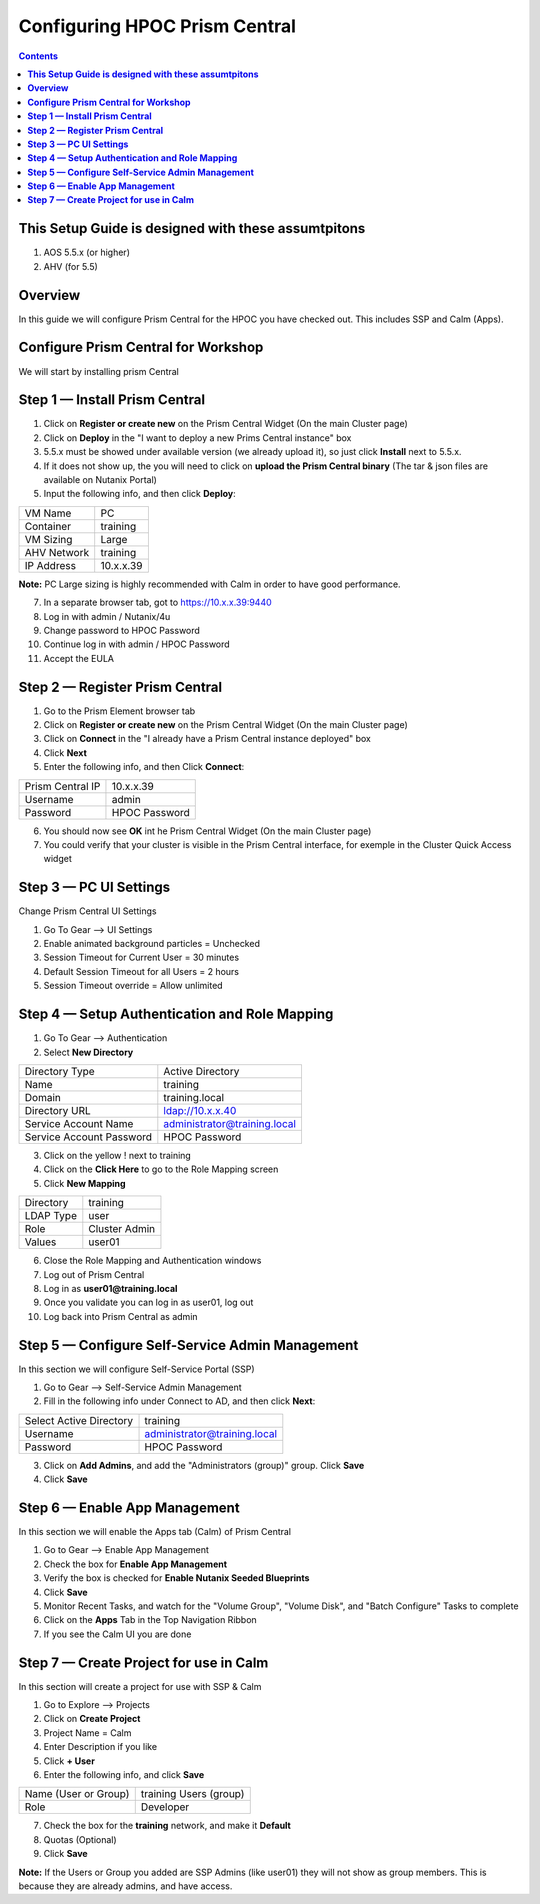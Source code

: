 **********************************
**Configuring HPOC Prism Central**
**********************************

.. contents::


**This Setup Guide is designed with these assumtpitons**
********************************************************

1. AOS 5.5.x (or higher)
2. AHV (for 5.5)




**Overview**
************

In this guide we will configure Prism Central for the HPOC you have checked out. This includes SSP and Calm (Apps).


**Configure Prism Central for Workshop**
****************************************

We will start by installing prism Central


**Step 1 — Install Prism Central**
**********************************

1. Click on **Register or create new** on the Prism Central Widget (On the main Cluster page)
2. Click on **Deploy** in the "I want to deploy a new Prims Central instance" box
3. 5.5.x must be showed under available version (we already upload it), so just click **Install** next to 5.5.x.
4. If it does not show up, the you will need to click on **upload the Prism Central binary** (The tar & json files are available on Nutanix Portal)
5. Input the following info, and then click **Deploy**:

+--------------------------+------------------------------------------+
| VM Name                  |                             PC           |
+--------------------------+------------------------------------------+
| Container                |                             training     |
+--------------------------+------------------------------------------+
| VM Sizing                |                             Large        |
+--------------------------+------------------------------------------+
| AHV Network              |                             training     |
+--------------------------+------------------------------------------+
| IP Address               |                             10.x.x.39    |
+--------------------------+------------------------------------------+

**Note:** PC Large sizing is highly recommended with Calm in order to have good performance.

7. In a separate browser tab, got to https://10.x.x.39:9440
8. Log in with admin / Nutanix/4u
9. Change password to HPOC Password
10. Continue log in with admin / HPOC Password
11. Accept the EULA


**Step 2 — Register Prism Central**
***********************************

1. Go to the Prism Element browser tab
2. Click on **Register or create new** on the Prism Central Widget (On the main Cluster page)
3. Click on **Connect** in the "I already have a Prism Central instance deployed" box
4. Click **Next**
5. Enter the following info, and then Click **Connect**:

+--------------------------+------------------------------------------+
| Prism Central IP         |                          10.x.x.39       |
+--------------------------+------------------------------------------+
| Username                 |                          admin           |
+--------------------------+------------------------------------------+
| Password                 |                          HPOC Password   |
+--------------------------+------------------------------------------+

6. You should now see **OK** int he Prism Central Widget (On the main Cluster page)
7. You could verify that your cluster is visible in the Prism Central interface, for exemple in the Cluster Quick Access widget


**Step 3 — PC UI Settings**
***************************

Change Prism Central UI Settings

1. Go To Gear --> UI Settings
2. Enable animated background particles = Unchecked
3. Session Timeout for Current User = 30 minutes
4. Default Session Timeout for all Users = 2 hours
5. Session Timeout override = Allow unlimited


**Step 4 — Setup Authentication and Role Mapping**
**************************************************

1. Go To Gear --> Authentication
2. Select **New Directory**

+----------------------------+----------------------------------------+
| Directory Type             |           Active Directory             |
+----------------------------+----------------------------------------+
| Name                       |           training                     |
+----------------------------+----------------------------------------+
| Domain                     |           training.local               |
+----------------------------+----------------------------------------+
| Directory URL              |           ldap://10.x.x.40             |
+----------------------------+----------------------------------------+
| Service Account Name       |           administrator@training.local |
+----------------------------+----------------------------------------+
| Service Account Password   |           HPOC Password                |
+----------------------------+----------------------------------------+

3. Click on the yellow ! next to training
4. Click on the **Click Here** to go to the Role Mapping screen
5. Click **New Mapping**

+----------------------------+----------------------------------------+
| Directory                  |           training                     |
+----------------------------+----------------------------------------+
| LDAP Type                  |           user                         |
+----------------------------+----------------------------------------+
| Role                       |           Cluster Admin                |
+----------------------------+----------------------------------------+
| Values                     |           user01                       |
+----------------------------+----------------------------------------+

6. Close the Role Mapping and Authentication windows
7. Log out of Prism Central
8. Log in as **user01@training.local**
9. Once you validate you can log in as user01, log out
10. Log back into Prism Central as admin


**Step 5 — Configure Self-Service Admin Management**
****************************************************

In this section we will configure Self-Service Portal (SSP)

1. Go to Gear --> Self-Service Admin Management
2. Fill in the following info under Connect to AD, and then click **Next**:

+--------------------------+------------------------------------------+
| Select Active Directory  |            training                      |
+--------------------------+------------------------------------------+
| Username                 |            administrator@training.local  |
+--------------------------+------------------------------------------+
| Password                 |            HPOC Password                 |
+--------------------------+------------------------------------------+

3. Click on **Add Admins**, and add the "Administrators (group)" group. Click **Save**
4. Click **Save**


**Step 6 — Enable App Management**
**********************************

In this section we will enable the Apps tab (Calm) of Prism Central

1. Go to Gear --> Enable App Management
2. Check the box for **Enable App Management**
3. Verify the box is checked for **Enable Nutanix Seeded Blueprints**
4. Click **Save**
5. Monitor Recent Tasks, and watch for the "Volume Group", "Volume Disk", and "Batch Configure" Tasks to complete
6. Click on the **Apps** Tab in the Top Navigation Ribbon
7. If you see the Calm UI you are done


**Step 7 — Create Project for use in Calm**
*******************************************

In this section will create a project for use with SSP & Calm

1. Go to Explore --> Projects
2. Click on **Create Project**
3. Project Name = Calm
4. Enter Description if you like
5. Click **+ User**
6. Enter the following info, and click **Save**

+----------------------------+----------------------------------------+
| Name (User or Group)       |           training Users (group)       |
+----------------------------+----------------------------------------+
| Role                       |           Developer                    |
+----------------------------+----------------------------------------+

7. Check the box for the **training** network, and make it **Default**
8. Quotas (Optional)
9. Click **Save**

**Note:** If the Users or Group you added are SSP Admins (like user01) they will not show as group members. This is because they are already admins, and have access.

